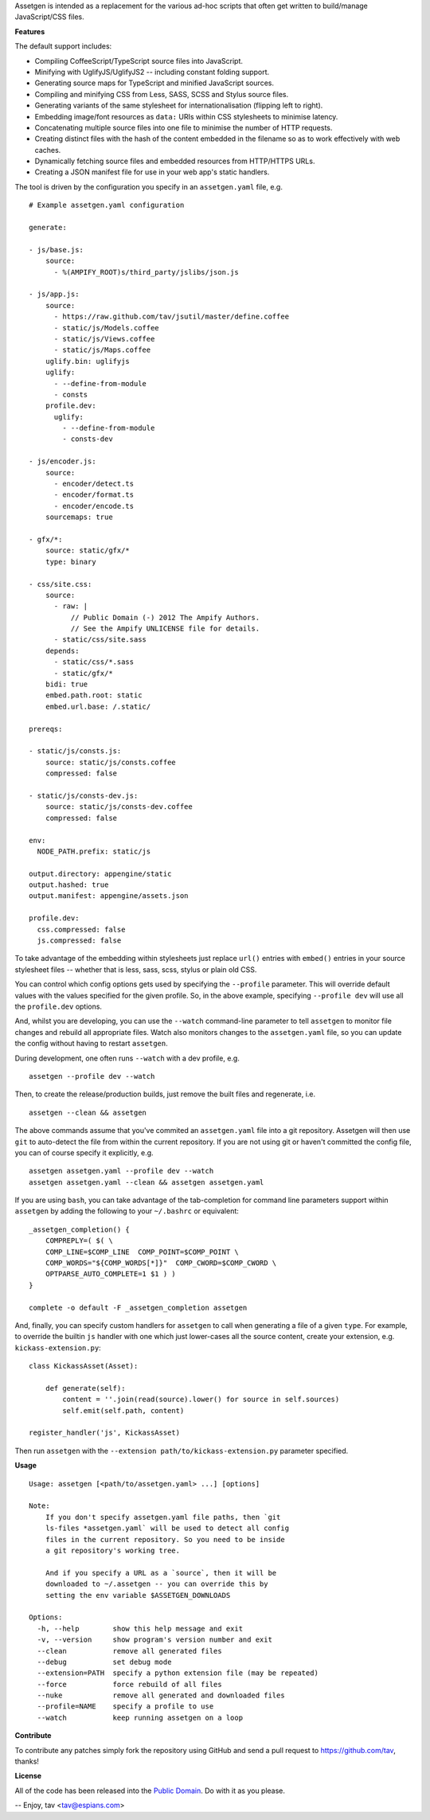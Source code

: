 Assetgen is intended as a replacement for the various ad-hoc scripts that often
get written to build/manage JavaScript/CSS files.

**Features**

The default support includes:

* Compiling CoffeeScript/TypeScript source files into JavaScript.

* Minifying with UglifyJS/UglifyJS2 -- including constant folding support.

* Generating source maps for TypeScript and minified JavaScript sources.

* Compiling and minifying CSS from Less, SASS, SCSS and Stylus source files.

* Generating variants of the same stylesheet for internationalisation
  (flipping left to right).

* Embedding image/font resources as ``data:`` URIs within CSS stylesheets to
  minimise latency.

* Concatenating multiple source files into one file to minimise the number of
  HTTP requests.

* Creating distinct files with the hash of the content embedded in the filename
  so as to work effectively with web caches.

* Dynamically fetching source files and embedded resources from HTTP/HTTPS URLs.

* Creating a JSON manifest file for use in your web app's static handlers.

The tool is driven by the configuration you specify in an ``assetgen.yaml``
file, e.g.

::

   # Example assetgen.yaml configuration

   generate:

   - js/base.js:
       source:
         - %(AMPIFY_ROOT)s/third_party/jslibs/json.js

   - js/app.js:
       source:
         - https://raw.github.com/tav/jsutil/master/define.coffee
         - static/js/Models.coffee
         - static/js/Views.coffee
         - static/js/Maps.coffee
       uglify.bin: uglifyjs
       uglify:
         - --define-from-module
         - consts
       profile.dev:
         uglify:
           - --define-from-module
           - consts-dev

   - js/encoder.js:
       source:
         - encoder/detect.ts
         - encoder/format.ts
         - encoder/encode.ts
       sourcemaps: true

   - gfx/*:
       source: static/gfx/*
       type: binary

   - css/site.css:
       source:
         - raw: |
             // Public Domain (-) 2012 The Ampify Authors.
             // See the Ampify UNLICENSE file for details.
         - static/css/site.sass
       depends:
         - static/css/*.sass
         - static/gfx/*
       bidi: true
       embed.path.root: static
       embed.url.base: /.static/

   prereqs:

   - static/js/consts.js:
       source: static/js/consts.coffee
       compressed: false

   - static/js/consts-dev.js:
       source: static/js/consts-dev.coffee
       compressed: false

   env:
     NODE_PATH.prefix: static/js

   output.directory: appengine/static
   output.hashed: true
   output.manifest: appengine/assets.json

   profile.dev:
     css.compressed: false
     js.compressed: false

To take advantage of the embedding within stylesheets just replace ``url()``
entries with ``embed()`` entries in your source stylesheet files -- whether
that is less, sass, scss, stylus or plain old CSS.

You can control which config options gets used by specifying the ``--profile``
parameter. This will override default values with the values specified for the
given profile. So, in the above example, specifying ``--profile dev`` will use
all the ``profile.dev`` options.

And, whilst you are developing, you can use the ``--watch`` command-line
parameter to tell ``assetgen`` to monitor file changes and rebuild all
appropriate files. Watch also monitors changes to the ``assetgen.yaml`` file,
so you can update the config without having to restart ``assetgen``.

During development, one often runs ``--watch`` with a dev profile, e.g.

::

    assetgen --profile dev --watch

Then, to create the release/production builds, just remove the built files and
regenerate, i.e.

::

    assetgen --clean && assetgen

The above commands assume that you've commited an ``assetgen.yaml`` file into
a git repository. Assetgen will then use ``git`` to auto-detect the file from
within the current repository. If you are not using git or haven't committed
the config file, you can of course specify it explicitly, e.g.

::

    assetgen assetgen.yaml --profile dev --watch
    assetgen assetgen.yaml --clean && assetgen assetgen.yaml

If you are using ``bash``, you can take advantage of the tab-completion for
command line parameters support within ``assetgen`` by adding the following to
your ``~/.bashrc`` or equivalent::

    _assetgen_completion() {
        COMPREPLY=( $( \
        COMP_LINE=$COMP_LINE  COMP_POINT=$COMP_POINT \
        COMP_WORDS="${COMP_WORDS[*]}"  COMP_CWORD=$COMP_CWORD \
        OPTPARSE_AUTO_COMPLETE=1 $1 ) )
    }

    complete -o default -F _assetgen_completion assetgen

And, finally, you can specify custom handlers for ``assetgen`` to call when
generating a file of a given ``type``. For example, to override the builtin
``js`` handler with one which just lower-cases all the source content, create
your extension, e.g. ``kickass-extension.py``::

   class KickassAsset(Asset):

       def generate(self):
           content = ''.join(read(source).lower() for source in self.sources)
           self.emit(self.path, content)

   register_handler('js', KickassAsset)

Then run ``assetgen`` with the ``--extension path/to/kickass-extension.py``
parameter specified.

**Usage**

::

    Usage: assetgen [<path/to/assetgen.yaml> ...] [options]

    Note:
        If you don't specify assetgen.yaml file paths, then `git
        ls-files *assetgen.yaml` will be used to detect all config
        files in the current repository. So you need to be inside
        a git repository's working tree.

        And if you specify a URL as a `source`, then it will be
        downloaded to ~/.assetgen -- you can override this by
        setting the env variable $ASSETGEN_DOWNLOADS

    Options:
      -h, --help        show this help message and exit
      -v, --version     show program's version number and exit
      --clean           remove all generated files
      --debug           set debug mode
      --extension=PATH  specify a python extension file (may be repeated)
      --force           force rebuild of all files
      --nuke            remove all generated and downloaded files
      --profile=NAME    specify a profile to use
      --watch           keep running assetgen on a loop

**Contribute**

To contribute any patches simply fork the repository using GitHub and send a
pull request to https://github.com/tav, thanks!

**License**

All of the code has been released into the `Public Domain
<https://github.com/tav/assetgen/raw/master/UNLICENSE>`_. Do with it as you
please.

-- 
Enjoy, tav <tav@espians.com>
